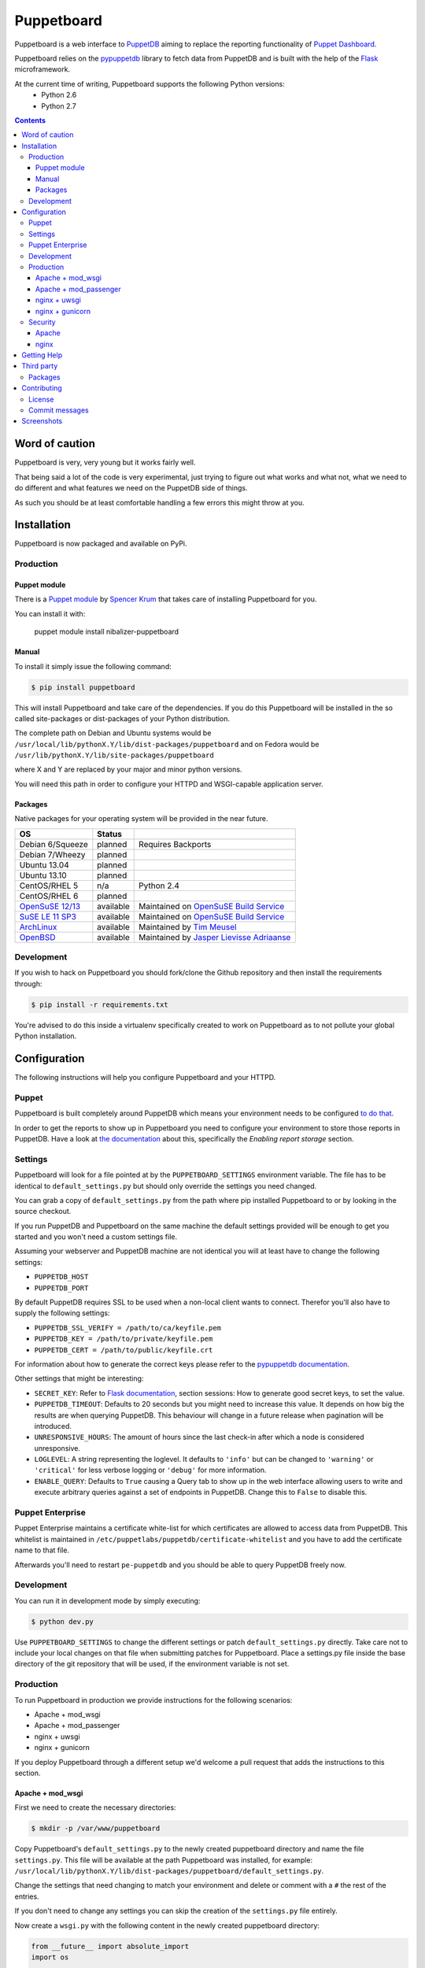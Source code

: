 ###########
Puppetboard
###########

Puppetboard is a web interface to `PuppetDB`_ aiming to replace the reporting
functionality of `Puppet Dashboard`_.

Puppetboard relies on the `pypuppetdb`_ library to fetch data from PuppetDB
and is built with the help of the `Flask`_ microframework.

.. _pypuppetdb: https://pypi.python.org/pypi/pypuppetdb
.. _PuppetDB: http://docs.puppetlabs.com/puppetdb/latest/index.html
.. _Puppet Dashboard: http://docs.puppetlabs.com/dashboard/
.. _Flask: http://flask.pocoo.org

At the current time of writing, Puppetboard supports the following Python versions:
    * Python 2.6
    * Python 2.7

.. image:: https://raw.github.com/nedap/puppetboard/master/screenshots/overview.png
   :alt: View of a node
   :width: 1024
   :height: 700
   :align: center

.. contents::

Word of caution
===============

Puppetboard is very, very young but it works fairly well.

That being said a lot of the code is very experimental, just trying
to figure out what works and what not, what we need to do different
and what features we need on the PuppetDB side of things.

As such you should be at least comfortable handling a few errors
this might throw at you.

Installation
============

Puppetboard is now packaged and available on PyPi.

Production
----------

Puppet module
^^^^^^^^^^^^^
There is a `Puppet module`_ by `Spencer Krum`_ that takes care of installing Puppetboard for you.

You can install it with:

    puppet module install nibalizer-puppetboard

.. _Spencer Krum: https://github.com/nibalizer
.. _Puppet module: https://forge.puppetlabs.com/nibalizer/puppetboard

Manual
^^^^^^

To install it simply issue the following command:

.. code-block:: bash

   $ pip install puppetboard

This will install Puppetboard and take care of the dependencies. If you
do this Puppetboard will be installed in the so called site-packages or
dist-packages of your Python distribution.

The complete path on Debian and Ubuntu systems would be ``/usr/local/lib/pythonX.Y/lib/dist-packages/puppetboard`` and on Fedora would be ``/usr/lib/pythonX.Y/lib/site-packages/puppetboard``

where X and Y are replaced by your major and minor python versions.

You will need this path in order to configure your HTTPD and WSGI-capable
application server.

Packages
^^^^^^^^
Native packages for your operating system will be provided in the near future.

+-------------------+-----------+--------------------------------------------+
| OS                | Status    |                                            |
+===================+===========+============================================+
| Debian 6/Squeeze  | planned   | Requires Backports                         |
+-------------------+-----------+--------------------------------------------+
| Debian 7/Wheezy   | planned   |                                            |
+-------------------+-----------+--------------------------------------------+
| Ubuntu 13.04      | planned   |                                            |
+-------------------+-----------+--------------------------------------------+
| Ubuntu 13.10      | planned   |                                            |
+-------------------+-----------+--------------------------------------------+
| CentOS/RHEL 5     | n/a       | Python 2.4                                 |
+-------------------+-----------+--------------------------------------------+
| CentOS/RHEL 6     | planned   |                                            |
+-------------------+-----------+--------------------------------------------+
| `OpenSuSE 12/13`_ | available | Maintained on `OpenSuSE Build Service`_    |
+-------------------+-----------+--------------------------------------------+
| `SuSE LE 11 SP3`_ | available | Maintained on `OpenSuSE Build Service`_    |
+-------------------+-----------+--------------------------------------------+
| `ArchLinux`_      | available | Maintained by `Tim Meusel`_                |
+-------------------+-----------+--------------------------------------------+
| `OpenBSD`_        | available | Maintained by `Jasper Lievisse Adriaanse`_ |
+-------------------+-----------+--------------------------------------------+

.. _ArchLinux: https://aur.archlinux.org/packages/python2-puppetboard/
.. _Tim Meusel: https://github.com/bastelfreak
.. _Jasper Lievisse Adriaanse: https://github.com/jasperla
.. _OpenBSD: http://www.openbsd.org/cgi-bin/cvsweb/ports/www/puppetboard/
.. _OpenSuSE Build Service: https://build.opensuse.org/package/show/systemsmanagement:puppet/python-puppetboard
.. _OpenSuSE 12/13: https://build.opensuse.org/package/show/systemsmanagement:puppet/python-puppetboard
.. _SuSE LE 11 SP3: https://build.opensuse.org/package/show/systemsmanagement:puppet/python-puppetboard


Development
-----------

If you wish to hack on Puppetboard you should fork/clone the Github repository
and then install the requirements through:

.. code-block:: bash

   $ pip install -r requirements.txt

You're advised to do this inside a virtualenv specifically created to work on
Puppetboard as to not pollute your global Python installation.

Configuration
=============
The following instructions will help you configure Puppetboard and your HTTPD.

Puppet
------
Puppetboard is built completely around PuppetDB which means your environment
needs to be configured `to do that`_.

In order to get the reports to show up in Puppetboard you need to configure
your environment to store those reports in PuppetDB. Have a look at
`the documentation`_ about this, specifically the *Enabling report storage*
section.

.. _to do that: https://docs.puppetlabs.com/puppetdb/latest/connect_puppet_master.html#step-2-edit-config-files
.. _the documentation: https://docs.puppetlabs.com/puppetdb/latest/connect_puppet_master.html#edit-puppetconf

Settings
--------
Puppetboard will look for a file pointed at by the ``PUPPETBOARD_SETTINGS``
environment variable. The file has to be identical to ``default_settings.py``
but should only override the settings you need changed.

You can grab a copy of ``default_settings.py`` from the path where pip
installed Puppetboard to or by looking in the source checkout.

If you run PuppetDB and Puppetboard on the same machine the default settings
provided will be enough to get you started and you won't need a custom
settings file.

Assuming your webserver and PuppetDB machine are not identical you will at
least have to change the following settings:

* ``PUPPETDB_HOST``
* ``PUPPETDB_PORT``

By default PuppetDB requires SSL to be used when a non-local client wants to
connect. Therefor you'll also have to supply the following settings:

* ``PUPPETDB_SSL_VERIFY = /path/to/ca/keyfile.pem``
* ``PUPPETDB_KEY = /path/to/private/keyfile.pem``
* ``PUPPETDB_CERT = /path/to/public/keyfile.crt``

For information about how to generate the correct keys please refer to the
`pypuppetdb documentation`_.

Other settings that might be interesting:

* ``SECRET_KEY``: Refer to `Flask documentation`_, section sessions: How to
  generate good secret keys, to set the value.
* ``PUPPETDB_TIMEOUT``: Defaults to 20 seconds but you might need to increase
  this value. It depends on how big the results are when querying PuppetDB.
  This behaviour will change in a future release when pagination will be
  introduced.
* ``UNRESPONSIVE_HOURS``: The amount of hours since the last check-in after
  which a node is considered unresponsive.
* ``LOGLEVEL``: A string representing the loglevel. It defaults to ``'info'``
  but can be changed to ``'warning'`` or ``'critical'`` for less verbose
  logging or ``'debug'`` for more information.
* ``ENABLE_QUERY``: Defaults to ``True`` causing a Query tab to show up in the
  web interface allowing users to write and execute arbitrary queries against
  a set of endpoints in PuppetDB. Change this to ``False`` to disable this.

.. _pypuppetdb documentation: http://pypuppetdb.readthedocs.org/en/v0.1.0/quickstart.html#ssl
.. _Flask documentation: http://flask.pocoo.org/docs/0.10/quickstart/#sessions

Puppet Enterprise
-----------------

Puppet Enterprise maintains a certificate white-list for which certificates
are allowed to access data from PuppetDB. This whitelist is maintained in
``/etc/puppetlabs/puppetdb/certificate-whitelist`` and you have to add the
certificate name to that file.

Afterwards you'll need to restart ``pe-puppetdb`` and you should be able to
query PuppetDB freely now.

Development
-----------

You can run it in development mode by simply executing:

.. code-block:: bash

   $ python dev.py

Use ``PUPPETBOARD_SETTINGS`` to change the different settings or patch
``default_settings.py`` directly. Take care not to include your local changes on
that file when submitting patches for Puppetboard. Place a settings.py file
inside the base directory of the git repository that will be used, if the
environment variable is not set.

Production
----------
To run Puppetboard in production we provide instructions for the following
scenarios:

* Apache + mod_wsgi
* Apache + mod_passenger
* nginx + uwsgi
* nginx + gunicorn

If you deploy Puppetboard through a different setup we'd welcome a pull
request that adds the instructions to this section.

Apache + mod_wsgi
^^^^^^^^^^^^^^^^^

First we need to create the necessary directories:

.. code-block:: bash

   $ mkdir -p /var/www/puppetboard

Copy Puppetboard's ``default_settings.py`` to the newly created puppetboard
directory and name the file ``settings.py``. This file will be available
at the path Puppetboard was installed, for example:
``/usr/local/lib/pythonX.Y/lib/dist-packages/puppetboard/default_settings.py``.

Change the settings that need changing to match your environment and delete
or comment with a ``#`` the rest of the entries.

If you don't need to change any settings you can skip the creation of the
``settings.py`` file entirely.

Now create a ``wsgi.py`` with the following content in the newly created
puppetboard directory:

.. code-block:: python

    from __future__ import absolute_import
    import os

    # Needed if a settings.py file exists
    os.environ['PUPPETBOARD_SETTINGS'] = '/var/www/puppetboard/settings.py'
    from puppetboard.app import app as application

Make sure this file is readable by the user the webserver runs as.

The last thing we need to do is configure Apache.

Here is a sample configuration for Debian and Ubuntu:

.. code-block:: apache

    <VirtualHost *:80>
        ServerName puppetboard.example.tld
        WSGIDaemonProcess puppetboard user=www-data group=www-data threads=5
        WSGIScriptAlias / /var/www/puppetboard/wsgi.py
        ErrorLog /var/log/apache2/puppetboard.error.log
        CustomLog /var/log/apache2/puppetboard.access.log combined

        Alias /static /usr/local/lib/pythonX.Y/dist-packages/puppetboard/static
        <Directory /usr/lib/python2.X/dist-packages/puppetboard/static>
            Satisfy Any
            Allow from all
        </Directory>

        <Directory /usr/local/lib/pythonX.Y/dist-packages/puppetboard>
            WSGIProcessGroup puppetboard
            WSGIApplicationGroup %{GLOBAL}
            Order deny,allow
            Allow from all
        </Directory>
    </VirtualHost>

Here is a sample configuration for Fedora:

.. code-block:: apache

    <VirtualHost *:80>
        ServerName puppetboard.example.tld
        WSGIDaemonProcess puppetboard user=apache group=apache threads=5
        WSGIScriptAlias / /var/www/puppetboard/wsgi.py
        ErrorLog /var/log/httpd/puppetboard.error.log
        CustomLog /var/log/httpd/puppetboard.access.log combined

        Alias /static /usr/local/lib/pythonX.Y/site-packages/puppetboard/static
        <Directory /usr/lib/python2.X/site-packages/puppetboard/static>
            Satisfy Any
            Allow from all
        </Directory>

        <Directory /usr/lib/pythonX.Y/site-packages/puppetboard>
            WSGIProcessGroup puppetboard
            WSGIApplicationGroup %{GLOBAL}
            Require all granted
        </Directory>
    </VirtualHost>


Note the directory path, it's the path to where pip installed Puppetboard; X.Y
must be replaced with your python version. We also alias the ``/static`` path
so that Apache will serve the static files like the included CSS and Javascript.

Apache + mod_passenger
^^^^^^^^^^^^^^^^^^^^^^

It is possible to run Python applications through Passenger. Passenger has
supported this since version 3 but it's considered experimental. Since the
release of Passenger 4 it's a 'core' feature of the product.

Performance wise it also leaves something to be desired compared to the
mod_wsgi powered solution. Application start up is noticeably slower and
loading pages takes a fraction longer.

First we need to create the necessary directories:

.. code-block:: bash

   $ mkdir -p /var/www/puppetboard/{tmp,public}

Copy Puppetboard's ``default_settings.py`` to the newly created puppetboard
directory and name the file ``settings.py``. This file will be available
at the path Puppetboard was installed, for example:
``/usr/local/lib/pythonX.Y/lib/dist-packages/puppetboard/default_settings.py``.

Change the settings that need changing to match your environment and delete
or comment with a ``#`` the rest of the entries.

If you don't need to change any settings you can skip the creation of the
``settings.py`` file entirely.

Now create a ``passenger_wsgi.py`` with the following content in the newly
created puppetboard directory:

.. code-block:: python

    from __future__ import absolute_import
    import os
    import logging

    logging.basicConfig(filename='/path/to/file/for/logging', level=logging.INFO)

    # Needed if a settings.py file exists
    os.environ['PUPPETBOARD_SETTINGS'] = '/var/www/puppetboard/settings.py'

    try:
        from puppetboard.app import app as application
    except Exception, inst:
        logging.exception("Error: %s", str(type(inst)))

Unfortunately due to the way Passenger works we also need to configure logging
inside ``passenger_wsgi.py`` else application start up issues won't be logged.

This means that even though ``LOGLEVEL`` might be set in your ``settings.py``
this setting will take precedence over it.

Now the only thing left to do is configure Apache:

.. code-block:: apache

   <VirtualHost *:80>
       ServerName puppetboard.example.tld
       DocumentRoot /var/www/puppetboard/public
       ErrorLog /var/log/apache2/puppetboard.error.log
       CustomLog /var/log/apache2/puppetboard.access.log combined

       RackAutoDetect On
       Alias /static /usr/local/lib/pythonX.Y/dist-packages/puppetboard/static
   </VirtualHost>

Note the ``/static`` alias path, it's the path to where pip installed
Puppetboard. This is needed so that Apache will serve the static files like
the included CSS and Javascript.

nginx + uwsgi
^^^^^^^^^^^^^
A common Python deployment scenario is to use the uwsgi application server
(which can also serve rails/rack, PHP, Perl and other applications) and proxy
to it through something like nginx or perhaps even HAProxy.

uwsgi has a feature that every instance can run as its own user. In this
example we'll use the ``www-data`` user but you can create a separate user
solely for running Puppetboard and use that instead.

First we need to create the necessary directories:

.. code-block:: bash

   $ mkdir -p /var/www/puppetboard

Copy Puppetboard's ``default_settings.py`` to the newly created puppetboard
directory and name the file ``settings.py``. This file will be available
at the path Puppetboard was installed, for example:
``/usr/local/lib/pythonX.Y/lib/dist-packages/puppetboard/default_settings.py``.

Change the settings that need changing to match your environment and delete
or comment with a ``#`` the rest of the entries.

If you don't need to change any settings you can skip the creation of the
``settings.py`` file entirely.

Now create a ``wsgi.py`` with the following content in the newly created
puppetboard directory:

.. code-block:: python

    from __future__ import absolute_import
    import os

    # Needed if a settings.py file exists
    os.environ['PUPPETBOARD_SETTINGS'] = '/var/www/puppetboard/settings.py'
    from puppetboard.app import app as application

Make sure this file is owned by the user and group the uwsgi instance will run
as.

Now we need to start uwsgi:

.. code-block:: bash

   $ uwsgi --socket :9090 --wsgi-file /var/www/puppetboard/wsgi.py

Feel free to change the port to something other than ``9090``.

The last thing we need to do is configure nginx to proxy the requests:

.. code-block:: nginx

   upstream puppetboard {
       server 127.0.0.1:9090;
   }

   server {
       listen      80;
       server_name puppetboard.example.tld;
       charset     utf-8;

       location /static {
           alias /usr/local/lib/pythonX.Y/dist-packages/puppetboard/static;
       }

       location / {
           uwsgi_pass puppetboard;
           include    /path/to/uwsgi_params/probably/etc/nginx/uwsgi_params;
       }
   }

If all went well you should now be able to access to Puppetboard. Note the
``/static`` location block to make nginx serve static files like the included
CSS and Javascript.

Because nginx natively supports the uwsgi protocol we use ``uwsgi_pass``
instead of the traditional ``proxy_pass``.

nginx + gunicorn
^^^^^^^^^^^^^
You can use gunicorn instead of uwsgi if you prefer, the process doesn't
differ too much. As we can't use ``uwsgi_pass`` with gunicorn, the nginx configuration file is going to differ a bit:

.. code-block:: nginx

    upstream puppetboard {
        server 127.0.0.1:9090;
    }

    server {
        listen      80;
        server_name puppetboard.example.tld;
        charset     utf-8;

        location /static {
            alias /usr/local/lib/pythonX.Y/dist-packages/puppetboard/static;
        }

        location / {
            add_header Access-Control-Allow-Origin *;
            proxy_pass_header Server;
            proxy_set_header Host $http_host;
            proxy_redirect off;
            proxy_set_header X-Real-IP $remote_addr;
            proxy_set_header X-Scheme $scheme;
            proxy_connect_timeout 10;
            proxy_read_timeout 10;
            proxy_pass http://127.0.0.1:9090;
        }
    }

Now, for running it with gunicorn:

.. code-block:: bash

   $ cd /usr/local/lib/pythonX.Y/dist-packages/puppetboard
   $ gunicorn -b 127.0.0.1:9090 puppetboard.app:app

As we may want to serve in the background, and we need ``PUPPETBOARD_SETTINGS`` as an environment variable, is recommendable to run this under supervisor. An example supervisor config with basic settings is the following:

.. code-block:: ini

    [program:puppetboard]
    command=gunicorn -b 127.0.0.1:9090 puppetboard.app:app
    user=www-data
    stdout_logfile=/var/log/supervisor/puppetboard/puppetboard.out
    stderr_logfile=/var/log/supervisor/puppetboard/puppetboard.err
    environment=PUPPETBOARD_SETTINGS="/var/www/puppetboard/settings.py"


For newer systems with systemd (for example CentOS7), you can use the following service file (``/usr/lib/systemd/system/gunicorn@.service``):

.. code-block:: ini

    [Unit]
    Description=gunicorn daemon for %i
    After=network.target

    [Service]
    ExecStart=/usr/bin/gunicorn --config /etc/sysconfig/gunicorn/%i.conf %i
    ExecReload=/bin/kill -s HUP $MAINPID
    PrivateTmp=true
    User=gunicorn
    Group=gunicorn

And the corresponding gunicorn config (``/etc/sysconfig/gunicorn/puppetboard.app\:app.conf``):

.. code-block:: ini

    import multiprocessing

    bind    = '127.0.0.1:9090'
    workers = multiprocessing.cpu_count() * 2 + 1
    chdir   = '/usr/lib/python2.7/site-packages/puppetboard'
    raw_env = ['PUPPETBOARD_SETTINGS=/var/www/puppetboard/settings.py', 'http_proxy=']

Security
--------

If you wish to make users authenticate before getting access to Puppetboard
you can use one of the following configuration snippets.

Apache
^^^^^^

Inside the ``VirtualHost``:

.. code-block:: apache

    <Location "/">
        AuthType Basic
        AuthName "Puppetboard"
        Require valid-user
        AuthBasicProvider file
        AuthUserFile /path/to/a/file.htpasswd
    </Location>

nginx
^^^^^

Inside the ``location / {}`` block that has the ``uwsgi_pass`` directive:

.. code-block:: nginx

    auth_basic "Puppetboard";
    auth_basic_user_file /path/to/a/file.htpasswd;

Getting Help
============
This project is still very new so it's not inconceivable you'll run into
issues.

For bug reports you can file an `issue`_. If you need help with something
feel free to hit up the maintainers by e-mail or on IRC. They can usually
be found on `IRCnet`_ and `Freenode`_ and idles in #puppetboard.

There's now also the #puppetboard channel on `Freenode`_ where we hang out
and answer questions related to pypuppetdb and Puppetboard.

.. _issue: https://github.com/puppet-community/puppetboard/issues
.. _IRCnet: http://www.ircnet.org
.. _Freenode: http://freenode.net

Third party
===========
Some people have already started building things with and around Puppetboard.

`Hunter Haugen`_ has provided a Vagrant setup:

* https://github.com/hunner/puppetboard-vagrant

.. _Hunter Haugen: https://github.com/hunner

Packages
--------
* An OpenBSD port is being maintained by `Jasper Lievisse Adriaanse`_ and can be viewed `here <http://www.openbsd.org/cgi-bin/cvsweb/ports/www/puppetboard/>`_.

* A Docker image is being maintained by `Julien K.`_ and can be viewed `here <https://registry.hub.docker.com/u/kassis/puppetboard/>`_.

.. _Jasper Lievisse Adriaanse: https://github.com/jasperla
.. _Julien K.: https://github.com/juliengk

Contributing
============
We welcome contributions to this project. However, there are a few ground
rules contributors should be aware of.

License
-------
This project is licensed under the Apache v2.0 License. As such, your
contributions, once accepted, are automatically covered by this license.

Commit messages
---------------
Write decent commit messages. Don't use swear words and refrain from
uninformative commit messages as 'fixed typo'.

The preferred format of a commit message:

::

    docs/quickstart: Fixed a typo in the Nodes section.

    If needed, elaborate further on this commit. Feel free to write a
    complete blog post here if that helps us understand what this is
    all about.

    Fixes #4 and resolves #2.

If you'd like a more elaborate guide on how to write and format your commit
messages have a look at this post by `Tim Pope`_.

.. _Tim Pope: http://tbaggery.com/2008/04/19/a-note-about-git-commit-messages.html

Screenshots
===========

.. image:: https://raw.github.com/nedap/puppetboard/master/screenshots/overview.png
   :alt: Overview / Index / Homepage
   :width: 1024
   :height: 700
   :align: center

.. image:: https://raw.github.com/nedap/puppetboard/master/screenshots/nodes.png
   :alt: Nodes view, all active nodes
   :width: 1024
   :height: 700
   :align: center

.. image:: https://raw.github.com/nedap/puppetboard/master/screenshots/node.png
   :alt: Single node page / overview
   :width: 1024
   :height: 700
   :align: center

.. image:: https://raw.github.com/nedap/puppetboard/master/screenshots/report.png
   :alt: Report view
   :width: 1024
   :height: 700
   :align: center

.. image:: https://raw.github.com/nedap/puppetboard/master/screenshots/facts.png
   :alt: Facts view
   :width: 1024
   :height: 700
   :align: center

.. image:: https://raw.github.com/nedap/puppetboard/master/screenshots/fact.png
   :alt: Single fact, with graphs
   :width: 1024
   :height: 700
   :align: center

.. image:: https://raw.github.com/nedap/puppetboard/master/screenshots/fact_value.png
   :alt: All nodes that have this fact with that value
   :width: 1024
   :height: 700
   :align: center

.. image:: https://raw.github.com/nedap/puppetboard/master/screenshots/metrics.png
   :alt: Metrics view
   :width: 1024
   :height: 700
   :align: center

.. image:: https://raw.github.com/nedap/puppetboard/master/screenshots/metric.png
   :alt: Single metric
   :width: 1024
   :height: 700
   :align: center

.. image:: https://raw.github.com/nedap/puppetboard/master/screenshots/query.png
   :alt: Query view
   :width: 1024
   :height: 700
   :align: center

.. image:: https://raw.github.com/nedap/puppetboard/master/screenshots/broken.png
   :alt: Error page
   :width: 1024
   :height: 700
   :align: center
